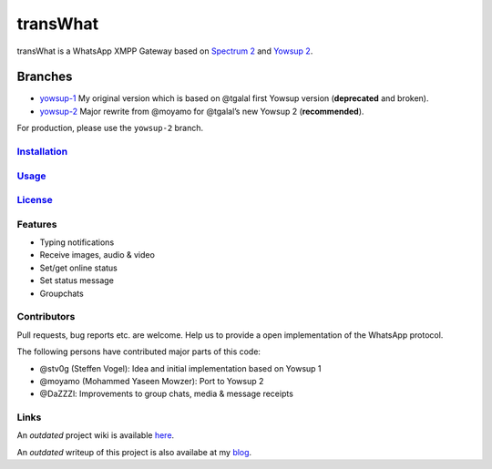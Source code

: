 transWhat
=========

transWhat is a WhatsApp XMPP Gateway based on `Spectrum 2`_ and `Yowsup 2`_.

Branches
^^^^^^^^

-  `yowsup-1`_ My original version which is based on @tgalal first
   Yowsup version (**deprecated** and broken).
-  `yowsup-2`_ Major rewrite from @moyamo for @tgalal’s new Yowsup 2
   (**recommended**).

For production, please use the ``yowsup-2`` branch.

`Installation`_
---------------

`Usage`_
--------

`License`_
----------

Features
--------

-  Typing notifications
-  Receive images, audio & video
-  Set/get online status
-  Set status message
-  Groupchats

Contributors
------------

Pull requests, bug reports etc. are welcome. Help us to provide a open
implementation of the WhatsApp protocol.

The following persons have contributed major parts of this code:

-  @stv0g (Steffen Vogel): Idea and initial implementation based on
   Yowsup 1
-  @moyamo (Mohammed Yaseen Mowzer): Port to Yowsup 2
-  @DaZZZl: Improvements to group chats, media & message receipts

Links
-----

An *outdated* project wiki is available `here`_.

An *outdated* writeup of this project is also availabe at my `blog`_.

.. _Spectrum 2: http://www.spectrum.im
.. _Yowsup 2: https://github.com/tgalal/yowsup
.. _yowsup-1: http://github.com/stv0g/transwhat/tree/yowsup-1
.. _yowsup-2: http://github.com/stv0g/transwhat/tree/yowsup-2
.. _Installation: INSTALL.rst
.. _Usage: USAGE.rst
.. _License: COPYING.rst
.. _here: https://dev.0l.de/wiki/projects/transwhat/
.. _blog: http://www.steffenvogel.de/2013/06/29/transwhat/

